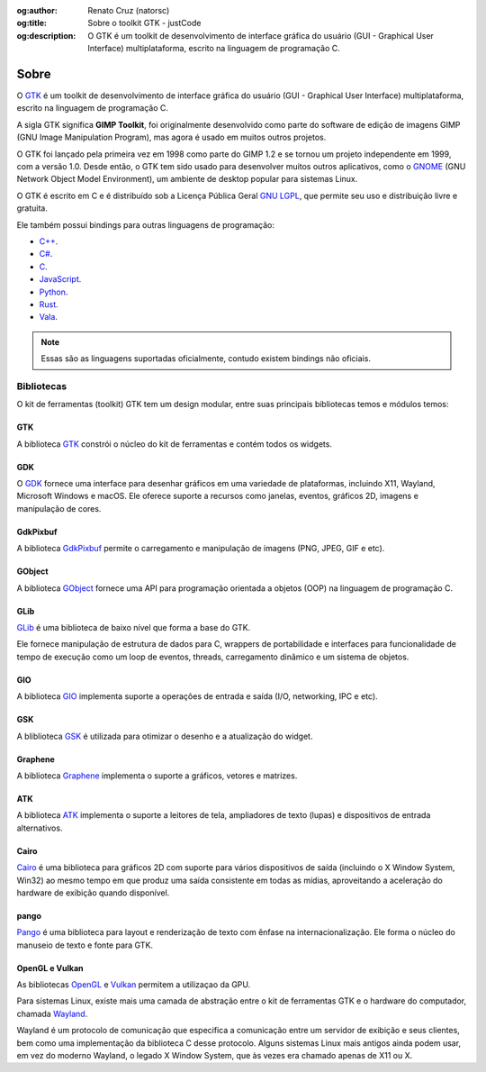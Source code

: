 :og:author: Renato Cruz (natorsc)
:og:title: Sobre o toolkit GTK - justCode
:og:description: O GTK é um toolkit de desenvolvimento de interface gráfica do usuário (GUI - Graphical User Interface) multiplataforma, escrito na linguagem de programação C.

.. meta::
   :author: Renato Cruz (natorsc)
   :description: O GTK é um toolkit de desenvolvimento de interface gráfica do usuário (GUI - Graphical User Interface) multiplataforma, escrito na linguagem de programação C.
   :description lang=en: GTK is a cross-platform graphical user interface (GUI) development toolkit written in the C programming language.
   :keywords: Gnome, GTK, libadwaita, Python, PyGObject, Blueprint,

=====
Sobre
=====

O `GTK <https://www.gtk.org/>`__ é um toolkit de desenvolvimento de interface gráfica do usuário (GUI - Graphical User Interface) multiplataforma, escrito na linguagem de programação C.

A sigla GTK significa **GIMP Toolkit**, foi originalmente desenvolvido como parte do software de edição de imagens GIMP (GNU Image Manipulation Program), mas agora é usado em muitos outros projetos.

O GTK foi lançado pela primeira vez em 1998 como parte do GIMP 1.2 e se tornou um projeto independente em 1999, com a versão 1.0. Desde então, o GTK tem sido usado para desenvolver muitos outros aplicativos, como o `GNOME <https://www.gnome.org/>`__ (GNU Network Object Model Environment), um ambiente de desktop popular para sistemas Linux.

O GTK é escrito em C e é distribuído sob a Licença Pública Geral `GNU LGPL <https://www.gnu.org/licenses/lgpl-3.0.html>`__, que permite seu uso e distribuição livre e gratuita.

Ele também possui bindings para outras linguagens de programação:

- `C++ <https://www.cplusplus.com/>`__.
- `C# <https://docs.microsoft.com/pt-br/dotnet/csharp/>`__.
- `C <https://pt.wikipedia.org/wiki/C_(linguagem_de_programa%C3%A7%C3%A3o)>`__.
- `JavaScript <https://www.javascript.com/>`__.
- `Python <https://www.python.org/>`__.
- `Rust <https://www.rust-lang.org/pt-BR>`__.
- `Vala <https://wiki.gnome.org/Projects/Vala>`__.

.. note:: Essas são as linguagens suportadas oficialmente, contudo existem bindings não oficiais.

Bibliotecas
===========

O kit de ferramentas (toolkit) GTK tem um design modular, entre suas principais bibliotecas temos e módulos temos:

GTK
---

A biblioteca `GTK <https://docs.gtk.org/gtk4/index.html>`__ constrói o núcleo do kit de ferramentas e contém todos os widgets.

GDK
---

O `GDK <https://docs.gtk.org/gdk3/index.html>`__ fornece uma interface para desenhar gráficos em uma variedade de plataformas, incluindo X11, Wayland, Microsoft Windows e macOS. Ele oferece suporte a recursos como janelas, eventos, gráficos 2D, imagens e manipulação de cores.

GdkPixbuf
---------

A biblioteca `GdkPixbuf <https://docs.gtk.org/gdk-pixbuf/index.html>`__ permite o carregamento e manipulação de imagens (PNG, JPEG, GIF e etc).

GObject
-------

A biblioteca `GObject <https://docs.gtk.org/gobject/index.html>`__ fornece uma API para programação orientada a objetos (OOP) na linguagem de programação C.

GLib
----

`GLib <https://docs.gtk.org/glib/index.html>`__ é uma biblioteca de baixo nível que forma a base do GTK.

Ele fornece manipulação de estrutura de dados para C, wrappers de portabilidade e interfaces para funcionalidade de tempo de execução como um loop de eventos, threads, carregamento dinâmico e um sistema de objetos.

GIO
---

A biblioteca `GIO <https://docs.gtk.org/gio/index.html>`__ implementa suporte a operações de entrada e saída (I/O, networking, IPC e etc).

GSK
---

A bliblioteca `GSK <https://docs.gtk.org/gsk4/index.html>`__ é utilizada para otimizar o desenho e a atualização do widget.

Graphene
--------

A biblioteca `Graphene <https://ebassi.github.io/graphene/>`__ implementa o suporte a gráficos, vetores e matrizes.

ATK
---

A biblioteca `ATK <https://docs.gtk.org/atk/index.html>`__ implementa o suporte a leitores de tela, ampliadores de texto (lupas) e dispositivos de entrada alternativos.

Cairo
-----

`Cairo <https://www.cairographics.org/>`__ é uma biblioteca para gráficos 2D com suporte para vários dispositivos de saída (incluindo o X Window System, Win32) ao mesmo tempo em que produz uma saída consistente em todas as mídias, aproveitando a aceleração do hardware de exibição quando disponível.

pango
-----

`Pango <https://docs.gtk.org/Pango/index.html>`__ é uma biblioteca para layout e renderização de texto com ênfase na internacionalização. Ele forma o núcleo do manuseio de texto e fonte para GTK.

OpenGL e Vulkan
---------------

As bibliotecas `OpenGL <https://www.opengl.org/>`__ e `Vulkan <https://www.vulkan.org/>`__ permitem a utilizaçao da GPU.

Para sistemas Linux, existe mais uma camada de abstração entre o kit de ferramentas GTK e o hardware do computador, chamada `Wayland <https://wayland.freedesktop.org/>`__.

Wayland é um protocolo de comunicação que especifica a comunicação entre um servidor de exibição e seus clientes, bem como uma implementação da biblioteca C desse protocolo. Alguns sistemas Linux mais antigos ainda podem usar, em vez do moderno Wayland, o legado X Window System, que às vezes era chamado apenas de X11 ou X.
